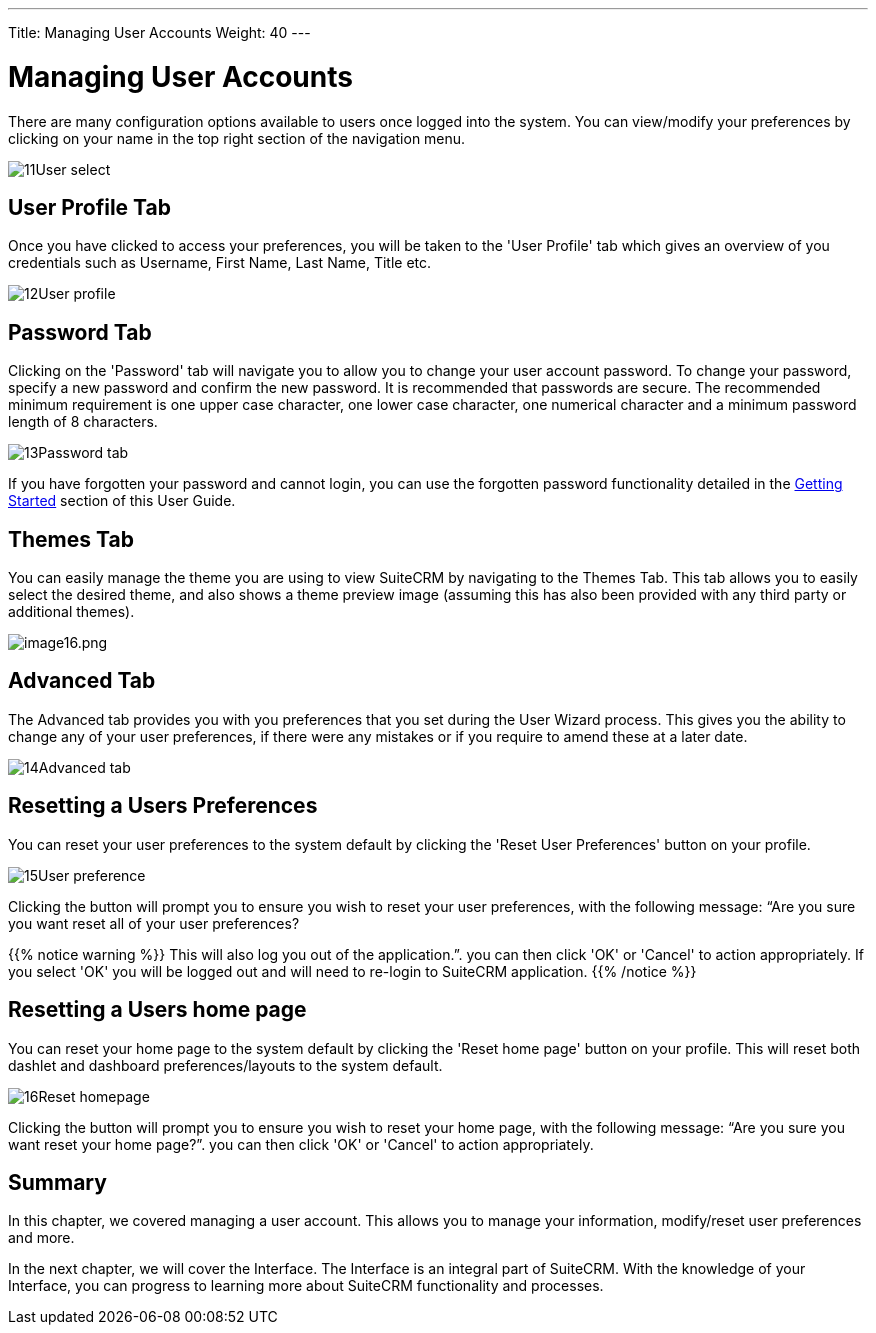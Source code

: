 ---
Title: Managing User Accounts
Weight: 40
---

:imagesdir: ./../../images/en/user

= Managing User Accounts

There are many configuration options available to users once logged into
the system. You can view/modify your preferences by clicking on your
name in the top right section of the navigation menu.

image:11User_select.png[title="Manage Account"]

== User Profile Tab

Once you have clicked to access your preferences, you will be taken to
the 'User Profile' tab which gives an overview of you credentials such
as Username, First Name, Last Name, Title etc.

image:12User_profile.png[title="User Profile"]

== Password Tab

Clicking on the 'Password' tab will navigate you to allow you to change
your user account password. To change your password, specify a new
password and confirm the new password. It is recommended that passwords
are secure. The recommended minimum requirement is one upper case
character, one lower case character, one numerical character and a
minimum password length of 8 characters.

image:13Password_tab.png[title="Password Tab"]

If you have forgotten your password and cannot login, you can use the
forgotten password functionality detailed in the
link:#Getting_Started[Getting Started] section of this User Guide.

== Themes Tab

You can easily manage the theme you are using to view SuiteCRM by
navigating to the Themes Tab. This tab allows you to easily select the
desired theme, and also shows a theme preview image (assuming this has
also been provided with any third party or additional themes).

image:image16.png[image16.png]

== Advanced Tab

The Advanced tab provides you with you preferences that you set during
the User Wizard process. This gives you the ability to change any of
your user preferences, if there were any mistakes or if you require to
amend these at a later date.

image:14Advanced_tab.png[title="Advanced Tab"]

== Resetting a Users Preferences

You can reset your user preferences to the system default by clicking
the 'Reset User Preferences' button on your profile.

image:15User_preference.png[title="Reset User Preferences"]

Clicking the button will prompt you to ensure you wish to reset your
user preferences, with the following message: “Are you sure you want
reset all of your user preferences? 

{{% notice warning %}}
This will also log you out
of the application.”. you can then click 'OK' or 'Cancel' to action
appropriately. If you select 'OK' you will be logged out and will need
to re-login to SuiteCRM application.
{{% /notice %}}

== Resetting a Users home page

You can reset your home page to the system default by clicking the
'Reset home page' button on your profile. This will reset both dashlet
and dashboard preferences/layouts to the system default.

image:16Reset_homepage.png[title="Reset Homepage"]

Clicking the button will prompt you to ensure you wish to reset your
home page, with the following message: “Are you sure you want reset your
home page?”. you can then click 'OK' or 'Cancel' to action
appropriately.

== Summary

In this chapter, we covered managing a user account. This allows you to
manage your information, modify/reset user preferences and more.

In the next chapter, we will cover the Interface. The Interface is an
integral part of SuiteCRM. With the knowledge of your Interface, you can
progress to learning more about SuiteCRM functionality and processes.
